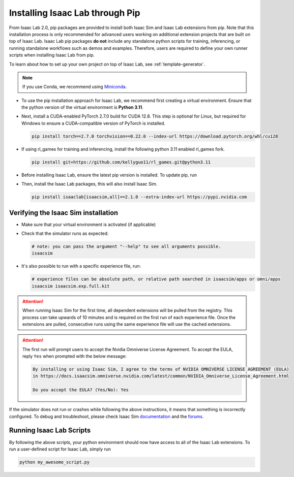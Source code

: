 Installing Isaac Lab through Pip
================================

From Isaac Lab 2.0, pip packages are provided to install both Isaac Sim and Isaac Lab extensions from pip.
Note that this installation process is only recommended for advanced users working on additional extension projects
that are built on top of Isaac Lab. Isaac Lab pip packages **do not** include any standalone python scripts for
training, inferencing, or running standalone workflows such as demos and examples. Therefore, users are required
to define your own runner scripts when installing Isaac Lab from pip.

To learn about how to set up your own project on top of Isaac Lab, see :ref:`template-generator`.

.. note::

   If you use Conda, we recommend using `Miniconda <https://docs.anaconda.com/miniconda/miniconda-other-installer-links/>`_.

-  To use the pip installation approach for Isaac Lab, we recommend first creating a virtual environment.
   Ensure that the python version of the virtual environment is **Python 3.11**.

   .. tab-set::

      .. tab-item:: conda environment

         .. code-block:: bash

            conda create -n env_isaaclab python=3.11
            conda activate env_isaaclab

      .. tab-item:: venv environment

         .. tab-set::
            :sync-group: os

            .. tab-item:: :icon:`fa-brands fa-linux` Linux
               :sync: linux

               .. code-block:: bash

                  # create a virtual environment named env_isaaclab with python3.11
                  python3.11 -m venv env_isaaclab
                  # activate the virtual environment
                  source env_isaaclab/bin/activate

            .. tab-item:: :icon:`fa-brands fa-windows` Windows
               :sync: windows

               .. code-block:: batch

                  # create a virtual environment named env_isaaclab with python3.11
                  python3.11 -m venv env_isaaclab
                  # activate the virtual environment
                  env_isaaclab\Scripts\activate


-  Next, install a CUDA-enabled PyTorch 2.7.0 build for CUDA 12.8. This step is optional for Linux, but required for Windows to ensure a CUDA-compatible version of PyTorch is installed.

   .. code-block:: bash

      pip install torch==2.7.0 torchvision==0.22.0 --index-url https://download.pytorch.org/whl/cu128


-  If using rl_games for training and inferencing, install the following python 3.11 enabled rl_games fork.

   .. code-block:: bash

      pip install git+https://github.com/kellyguo11/rl_games.git@python3.11


-  Before installing Isaac Lab, ensure the latest pip version is installed. To update pip, run

   .. tab-set::
      :sync-group: os

      .. tab-item:: :icon:`fa-brands fa-linux` Linux
         :sync: linux

         .. code-block:: bash

            pip install --upgrade pip

      .. tab-item:: :icon:`fa-brands fa-windows` Windows
         :sync: windows

         .. code-block:: batch

            python -m pip install --upgrade pip

-  Then, install the Isaac Lab packages, this will also install Isaac Sim.

   .. code-block:: none

      pip install isaaclab[isaacsim,all]==2.1.0 --extra-index-url https://pypi.nvidia.com


Verifying the Isaac Sim installation
~~~~~~~~~~~~~~~~~~~~~~~~~~~~~~~~~~~~

-  Make sure that your virtual environment is activated (if applicable)


-  Check that the simulator runs as expected:

   .. code:: bash

      # note: you can pass the argument "--help" to see all arguments possible.
      isaacsim

-  It's also possible to run with a specific experience file, run:

   .. code:: bash

      # experience files can be absolute path, or relative path searched in isaacsim/apps or omni/apps
      isaacsim isaacsim.exp.full.kit


.. attention::

   When running Isaac Sim for the first time, all dependent extensions will be pulled from the registry.
   This process can take upwards of 10 minutes and is required on the first run of each experience file.
   Once the extensions are pulled, consecutive runs using the same experience file will use the cached extensions.

.. attention::

   The first run will prompt users to accept the Nvidia Omniverse License Agreement.
   To accept the EULA, reply ``Yes`` when prompted with the below message:

   .. code:: bash

      By installing or using Isaac Sim, I agree to the terms of NVIDIA OMNIVERSE LICENSE AGREEMENT (EULA)
      in https://docs.isaacsim.omniverse.nvidia.com/latest/common/NVIDIA_Omniverse_License_Agreement.html

      Do you accept the EULA? (Yes/No): Yes


If the simulator does not run or crashes while following the above
instructions, it means that something is incorrectly configured. To
debug and troubleshoot, please check Isaac Sim
`documentation <https://docs.omniverse.nvidia.com/dev-guide/latest/linux-troubleshooting.html>`__
and the
`forums <https://docs.isaacsim.omniverse.nvidia.com//latest/isaac_sim_forums.html>`__.


Running Isaac Lab Scripts
~~~~~~~~~~~~~~~~~~~~~~~~~

By following the above scripts, your python environment should now have access to all of the Isaac Lab extensions.
To run a user-defined script for Isaac Lab, simply run

.. code:: bash

    python my_awesome_script.py
